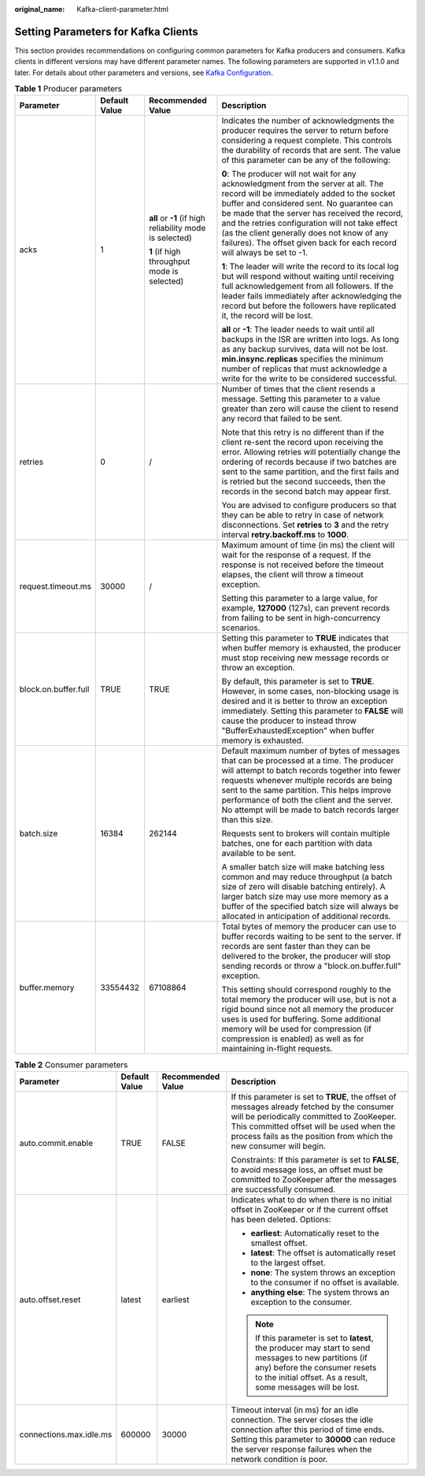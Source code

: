 :original_name: Kafka-client-parameter.html

.. _Kafka-client-parameter:

Setting Parameters for Kafka Clients
====================================

This section provides recommendations on configuring common parameters for Kafka producers and consumers. Kafka clients in different versions may have different parameter names. The following parameters are supported in v1.1.0 and later. For details about other parameters and versions, see `Kafka Configuration <https://kafka.apache.org/documentation/#configuration>`__.

.. table:: **Table 1** Producer parameters

   +----------------------+-----------------+----------------------------------------------------------+---------------------------------------------------------------------------------------------------------------------------------------------------------------------------------------------------------------------------------------------------------------------------------------------------------------------------------------------------------------------------------------------------------------+
   | Parameter            | Default Value   | Recommended Value                                        | Description                                                                                                                                                                                                                                                                                                                                                                                                   |
   +======================+=================+==========================================================+===============================================================================================================================================================================================================================================================================================================================================================================================================+
   | acks                 | 1               | **all** or **-1** (if high reliability mode is selected) | Indicates the number of acknowledgments the producer requires the server to return before considering a request complete. This controls the durability of records that are sent. The value of this parameter can be any of the following:                                                                                                                                                                     |
   |                      |                 |                                                          |                                                                                                                                                                                                                                                                                                                                                                                                               |
   |                      |                 | **1** (if high throughput mode is selected)              | **0**: The producer will not wait for any acknowledgment from the server at all. The record will be immediately added to the socket buffer and considered sent. No guarantee can be made that the server has received the record, and the retries configuration will not take effect (as the client generally does not know of any failures). The offset given back for each record will always be set to -1. |
   |                      |                 |                                                          |                                                                                                                                                                                                                                                                                                                                                                                                               |
   |                      |                 |                                                          | **1**: The leader will write the record to its local log but will respond without waiting until receiving full acknowledgement from all followers. If the leader fails immediately after acknowledging the record but before the followers have replicated it, the record will be lost.                                                                                                                       |
   |                      |                 |                                                          |                                                                                                                                                                                                                                                                                                                                                                                                               |
   |                      |                 |                                                          | **all** or **-1**: The leader needs to wait until all backups in the ISR are written into logs. As long as any backup survives, data will not be lost. **min.insync.replicas** specifies the minimum number of replicas that must acknowledge a write for the write to be considered successful.                                                                                                              |
   +----------------------+-----------------+----------------------------------------------------------+---------------------------------------------------------------------------------------------------------------------------------------------------------------------------------------------------------------------------------------------------------------------------------------------------------------------------------------------------------------------------------------------------------------+
   | retries              | 0               | /                                                        | Number of times that the client resends a message. Setting this parameter to a value greater than zero will cause the client to resend any record that failed to be sent.                                                                                                                                                                                                                                     |
   |                      |                 |                                                          |                                                                                                                                                                                                                                                                                                                                                                                                               |
   |                      |                 |                                                          | Note that this retry is no different than if the client re-sent the record upon receiving the error. Allowing retries will potentially change the ordering of records because if two batches are sent to the same partition, and the first fails and is retried but the second succeeds, then the records in the second batch may appear first.                                                               |
   |                      |                 |                                                          |                                                                                                                                                                                                                                                                                                                                                                                                               |
   |                      |                 |                                                          | You are advised to configure producers so that they can be able to retry in case of network disconnections. Set **retries** to **3** and the retry interval **retry.backoff.ms** to **1000**.                                                                                                                                                                                                                 |
   +----------------------+-----------------+----------------------------------------------------------+---------------------------------------------------------------------------------------------------------------------------------------------------------------------------------------------------------------------------------------------------------------------------------------------------------------------------------------------------------------------------------------------------------------+
   | request.timeout.ms   | 30000           | /                                                        | Maximum amount of time (in ms) the client will wait for the response of a request. If the response is not received before the timeout elapses, the client will throw a timeout exception.                                                                                                                                                                                                                     |
   |                      |                 |                                                          |                                                                                                                                                                                                                                                                                                                                                                                                               |
   |                      |                 |                                                          | Setting this parameter to a large value, for example, **127000** (127s), can prevent records from failing to be sent in high-concurrency scenarios.                                                                                                                                                                                                                                                           |
   +----------------------+-----------------+----------------------------------------------------------+---------------------------------------------------------------------------------------------------------------------------------------------------------------------------------------------------------------------------------------------------------------------------------------------------------------------------------------------------------------------------------------------------------------+
   | block.on.buffer.full | TRUE            | TRUE                                                     | Setting this parameter to **TRUE** indicates that when buffer memory is exhausted, the producer must stop receiving new message records or throw an exception.                                                                                                                                                                                                                                                |
   |                      |                 |                                                          |                                                                                                                                                                                                                                                                                                                                                                                                               |
   |                      |                 |                                                          | By default, this parameter is set to **TRUE**. However, in some cases, non-blocking usage is desired and it is better to throw an exception immediately. Setting this parameter to **FALSE** will cause the producer to instead throw "BufferExhaustedException" when buffer memory is exhausted.                                                                                                             |
   +----------------------+-----------------+----------------------------------------------------------+---------------------------------------------------------------------------------------------------------------------------------------------------------------------------------------------------------------------------------------------------------------------------------------------------------------------------------------------------------------------------------------------------------------+
   | batch.size           | 16384           | 262144                                                   | Default maximum number of bytes of messages that can be processed at a time. The producer will attempt to batch records together into fewer requests whenever multiple records are being sent to the same partition. This helps improve performance of both the client and the server. No attempt will be made to batch records larger than this size.                                                        |
   |                      |                 |                                                          |                                                                                                                                                                                                                                                                                                                                                                                                               |
   |                      |                 |                                                          | Requests sent to brokers will contain multiple batches, one for each partition with data available to be sent.                                                                                                                                                                                                                                                                                                |
   |                      |                 |                                                          |                                                                                                                                                                                                                                                                                                                                                                                                               |
   |                      |                 |                                                          | A smaller batch size will make batching less common and may reduce throughput (a batch size of zero will disable batching entirely). A larger batch size may use more memory as a buffer of the specified batch size will always be allocated in anticipation of additional records.                                                                                                                          |
   +----------------------+-----------------+----------------------------------------------------------+---------------------------------------------------------------------------------------------------------------------------------------------------------------------------------------------------------------------------------------------------------------------------------------------------------------------------------------------------------------------------------------------------------------+
   | buffer.memory        | 33554432        | 67108864                                                 | Total bytes of memory the producer can use to buffer records waiting to be sent to the server. If records are sent faster than they can be delivered to the broker, the producer will stop sending records or throw a "block.on.buffer.full" exception.                                                                                                                                                       |
   |                      |                 |                                                          |                                                                                                                                                                                                                                                                                                                                                                                                               |
   |                      |                 |                                                          | This setting should correspond roughly to the total memory the producer will use, but is not a rigid bound since not all memory the producer uses is used for buffering. Some additional memory will be used for compression (if compression is enabled) as well as for maintaining in-flight requests.                                                                                                       |
   +----------------------+-----------------+----------------------------------------------------------+---------------------------------------------------------------------------------------------------------------------------------------------------------------------------------------------------------------------------------------------------------------------------------------------------------------------------------------------------------------------------------------------------------------+

.. table:: **Table 2** Consumer parameters

   +-------------------------+-----------------+-------------------+-------------------------------------------------------------------------------------------------------------------------------------------------------------------------------------------------------------------------------------------------------------+
   | Parameter               | Default Value   | Recommended Value | Description                                                                                                                                                                                                                                                 |
   +=========================+=================+===================+=============================================================================================================================================================================================================================================================+
   | auto.commit.enable      | TRUE            | FALSE             | If this parameter is set to **TRUE**, the offset of messages already fetched by the consumer will be periodically committed to ZooKeeper. This committed offset will be used when the process fails as the position from which the new consumer will begin. |
   |                         |                 |                   |                                                                                                                                                                                                                                                             |
   |                         |                 |                   | Constraints: If this parameter is set to **FALSE**, to avoid message loss, an offset must be committed to ZooKeeper after the messages are successfully consumed.                                                                                           |
   +-------------------------+-----------------+-------------------+-------------------------------------------------------------------------------------------------------------------------------------------------------------------------------------------------------------------------------------------------------------+
   | auto.offset.reset       | latest          | earliest          | Indicates what to do when there is no initial offset in ZooKeeper or if the current offset has been deleted. Options:                                                                                                                                       |
   |                         |                 |                   |                                                                                                                                                                                                                                                             |
   |                         |                 |                   | -  **earliest**: Automatically reset to the smallest offset.                                                                                                                                                                                                |
   |                         |                 |                   | -  **latest**: The offset is automatically reset to the largest offset.                                                                                                                                                                                     |
   |                         |                 |                   | -  **none**: The system throws an exception to the consumer if no offset is available.                                                                                                                                                                      |
   |                         |                 |                   | -  **anything else**: The system throws an exception to the consumer.                                                                                                                                                                                       |
   |                         |                 |                   |                                                                                                                                                                                                                                                             |
   |                         |                 |                   | .. note::                                                                                                                                                                                                                                                   |
   |                         |                 |                   |                                                                                                                                                                                                                                                             |
   |                         |                 |                   |    If this parameter is set to **latest**, the producer may start to send messages to new partitions (if any) before the consumer resets to the initial offset. As a result, some messages will be lost.                                                    |
   +-------------------------+-----------------+-------------------+-------------------------------------------------------------------------------------------------------------------------------------------------------------------------------------------------------------------------------------------------------------+
   | connections.max.idle.ms | 600000          | 30000             | Timeout interval (in ms) for an idle connection. The server closes the idle connection after this period of time ends. Setting this parameter to **30000** can reduce the server response failures when the network condition is poor.                      |
   +-------------------------+-----------------+-------------------+-------------------------------------------------------------------------------------------------------------------------------------------------------------------------------------------------------------------------------------------------------------+

